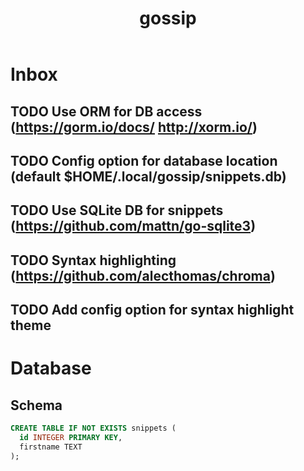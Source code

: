 #+TITLE: gossip

* Inbox
** TODO Use ORM for DB access (https://gorm.io/docs/ http://xorm.io/)
** TODO Config option for database location (default $HOME/.local/gossip/snippets.db)
** TODO Use SQLite DB for snippets (https://github.com/mattn/go-sqlite3)
** TODO Syntax highlighting (https://github.com/alecthomas/chroma)
** TODO Add config option for syntax highlight theme

* Database
** Schema
#+BEGIN_SRC sql
CREATE TABLE IF NOT EXISTS snippets (
  id INTEGER PRIMARY KEY,
  firstname TEXT
);
#+END_SRC
